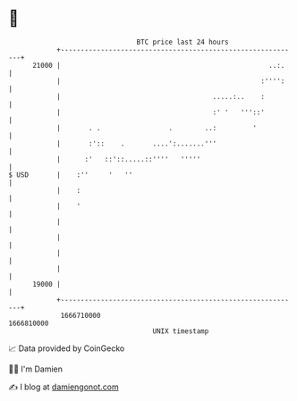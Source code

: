 * 👋

#+begin_example
                                   BTC price last 24 hours                    
               +------------------------------------------------------------+ 
         21000 |                                                    ..:.    | 
               |                                                  :'''':    | 
               |                                      .....:..    :         | 
               |                                      :' '   '''::'         | 
               |       . .                 .        ..:         '           | 
               |       :'::    .       ....':.......'''                     | 
               |      :'   ::'::.....::''''   '''''                         | 
   $ USD       |    :''     '   ''                                          | 
               |    :                                                       | 
               |    '                                                       | 
               |                                                            | 
               |                                                            | 
               |                                                            | 
               |                                                            | 
         19000 |                                                            | 
               +------------------------------------------------------------+ 
                1666710000                                        1666810000  
                                       UNIX timestamp                         
#+end_example
📈 Data provided by CoinGecko

🧑‍💻 I'm Damien

✍️ I blog at [[https://www.damiengonot.com][damiengonot.com]]
